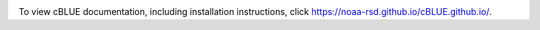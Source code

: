 .. image:: ./cBLUE_readme.gif

To view cBLUE documentation, including installation instructions, click https://noaa-rsd.github.io/cBLUE.github.io/.
